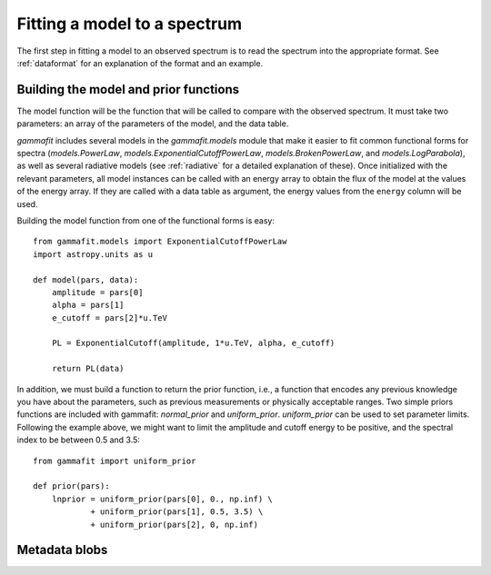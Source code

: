 Fitting a model to a spectrum
=============================

The first step in fitting a model to an observed spectrum is to read the
spectrum into the appropriate format. See :ref:`dataformat` for an explanation
of the format and an example.

Building the model and prior functions
--------------------------------------

The model function will be the function that will be called to compare with the
observed spectrum. It must take two parameters: an array of the parameters of
the model, and the data table. 

`gammafit` includes several models in the `gammafit.models` module that make it
easier to fit common functional forms for spectra (`models.PowerLaw`,
`models.ExponentialCutoffPowerLaw`, `models.BrokenPowerLaw`, and
`models.LogParabola`), as well as several radiative models (see :ref:`radiative`
for a detailed explanation of these). Once initialized with the
relevant parameters, all model instances can be called with an energy array to
obtain the flux of the model at the values of the energy array. If they are
called with a data table as argument, the energy values from the ``energy``
column will be used.

Building the model function from one of the functional forms is easy::

    from gammafit.models import ExponentialCutoffPowerLaw
    import astropy.units as u

    def model(pars, data):
        amplitude = pars[0]
        alpha = pars[1]
        e_cutoff = pars[2]*u.TeV

        PL = ExponentialCutoff(amplitude, 1*u.TeV, alpha, e_cutoff)

        return PL(data)

In addition, we must build a function to return the prior function, i.e., a
function that encodes any previous knowledge you have about the parameters, such
as previous measurements or physically acceptable ranges. Two simple priors
functions are included with gammafit: `normal_prior` and `uniform_prior`.
`uniform_prior` can be used to set parameter limits. Following the example
above, we might want to limit the amplitude and cutoff energy to be positive,
and the spectral index to be between 0.5 and 3.5::

    from gammafit import uniform_prior

    def prior(pars):
        lnprior = uniform_prior(pars[0], 0., np.inf) \
                + uniform_prior(pars[1], 0.5, 3.5) \
                + uniform_prior(pars[2], 0, np.inf)



Metadata blobs
--------------
